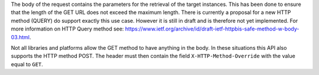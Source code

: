 The body of the request contains the parameters for the retrieval of the target instances. This has been done to 
ensure that the length of the GET URL does not exceed the maximum length. There is currently a proposal for a new 
HTTP method (QUERY) do support exactly this use case. However it is still in draft and is therefore not yet implemented. 
For more information on HTTP Query method see: `https://www.ietf.org/archive/id/draft-ietf-httpbis-safe-method-w-body-03.html <https://www.ietf.org/archive/id/draft-ietf-httpbis-safe-method-w-body-03.html>`_.

Not all libraries and platforms allow the GET method to have anything in the body. In these situations this API also
supports the HTTP method POST. The header must then contain the field ``X-HTTP-Method-Override`` with the value equal to ``GET``.
